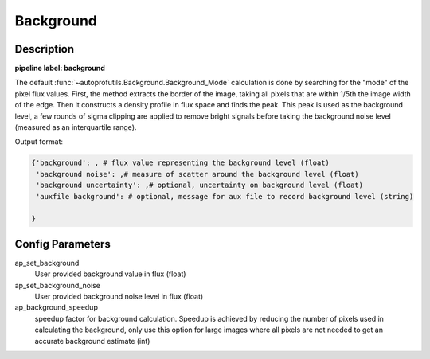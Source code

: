 ==========
Background
==========

Description
-----------

**pipeline label: background**

The default :func:`~autoprofutils.Background.Background_Mode` calculation is done by searching for the "mode" of the pixel flux values.
First, the method extracts the border of the image, taking all pixels that are within 1/5th the image width of the edge.
Then it constructs a density profile in flux space and finds the peak.
This peak is used as the background level, a few rounds of sigma clipping are applied to remove bright signals before taking the background noise level (measured as an interquartile range).

Output format:

.. code-block:: python
   
   {'background': , # flux value representing the background level (float)
    'background noise': ,# measure of scatter around the background level (float)
    'background uncertainty': ,# optional, uncertainty on background level (float)
    'auxfile background': # optional, message for aux file to record background level (string)
   
   }


Config Parameters
-----------------

ap_set_background
  User provided background value in flux (float)

ap_set_background_noise
  User provided background noise level in flux (float)

ap_background_speedup
  speedup factor for background calculation. Speedup is achieved by reducing the number of pixels used
  in calculating the background, only use this option for large images where all pixels are not needed
  to get an accurate background estimate (int)
